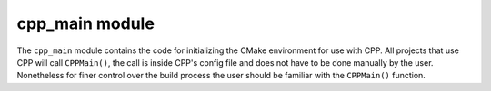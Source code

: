 .. _cpp_main-label:

cpp_main module
###############

The ``cpp_main`` module contains the code for initializing the CMake environment
for use with CPP.  All projects that use CPP will call ``CPPMain()``, the call
is inside CPP's config file and does not have to be done manually by the user.
Nonetheless for finer control over the build process the user should be familiar
with the ``CPPMain()`` function.

.. function:: CPPMain()

   This function initializes the environment so that CPP can run.  This entails
   several steps:

   1. Set options pertaining to how CPP should run
   2. Set CMake options that influence the
   3. Determine the installation paths
   4. Set up RPath settings
   5. Generate a toolchain file (if the user did not provide one)

   *N.B.* check out :ref:`cpp_toolchain-label` for a list of CMake variables
   that will be written to the toolchain file and note that not all variables
   set by this function will be.

   The following CMake variables will be used by ``CPPMain`` and treated as
   options (*i.e.*, CPP will set default values if the user does not provide a
   value they would like to use):

   * CPP_DEBUG_MODE
        * Should additional CPP status information be printed?
        * Default is true
   * CPP_INSTALL_CACHE
        * Where dependencies will be installed.
        * Default is ``$ENV{HOME}/.cpp_cache``
   * CPP_FIND_RECIPES
        * List of paths for locating dependency locating recipes.
        * Default is ``${PROJECT_SOURCE_DIR}/cmake/find_external``
   * CPP_BUILD_RECIPES
        * List of paths for locating dependency building recipes.
        * Default is ``${PROJECT_SOURCE_DIR}/cmake/build_external``
   * CMAKE_BUILD_TYPE
        * What sort of build should the assets use?
        * Default is debug
   * BUILD_SHARED_LIBS
        * Should assets be compiled into shared libraries?
        * Default is true.
   * CPP_NAMESPACE
        * Directory used to "namespace" protect installed files
        * Default is the lowercase project name.
   * CPP_LIBDIR
        * Directory where your project's libraries will be installed
        * Default is ``${CMAKE_INSTALL_LIBDIR}/${CPP_NAMESPACE}``
   * CPP_BINDIR
        * Directory where your project's binaries/scripts will be installed
        * Default is ``${CMAKE_INSTALL_BINDIR}/${CPP_NAMESPACE}``
   * CPP_INCDIR
        * Directory where your project's libraries will be installed
        * Default is ``${CMAKE_INSTALL_INCLUDEDIR}/${CPP_NAMESPACE}``
   * CPP_SHAREDIR
        * Directory where your project's config files will be installed
        * Default is ``share/cmake/${CPP_NAMESPACE}``
   * CMAKE_TOOLCHAIN_FILE
        * Path to a file that sets the values of important variables
        * See :ref:`cpp_toolchain-label` for details pertaining to the default
          generated one.


   Additional CMake variables used:

   * PROJECT_SOURCE_DIR
        Used to construct the default recipe paths
   * PROJECT_NAME
        Used to construct the lowercase version of the project's name
   * CMAKE_PLATFORM_IMPLICIT_LINK_DIRECTORIES
        Used to make sure we don't include system libraries in the RPATH


   Additional CMake variables set:

   * CMAKE_SKIP_BUILD_RPATH
        Set to false so that libraries use the full RPATH while being built
   * CMAKE_BUILD_WITH_INSTALL_RPATH
        Makes the building phase use the build RPATHs and changes them to the
        install RPATHs when installing
   * CMAKE_INSTALL_RPATH_USE_LINK_PATH
        Set to true because the install RPATHs are assumed to be those found at
        link time.
   * CPP_INSTALL_RPATH
        Set to the install RPATH for your project



   Environment variables used:

   * HOME
        Used to construct the default install cache path
